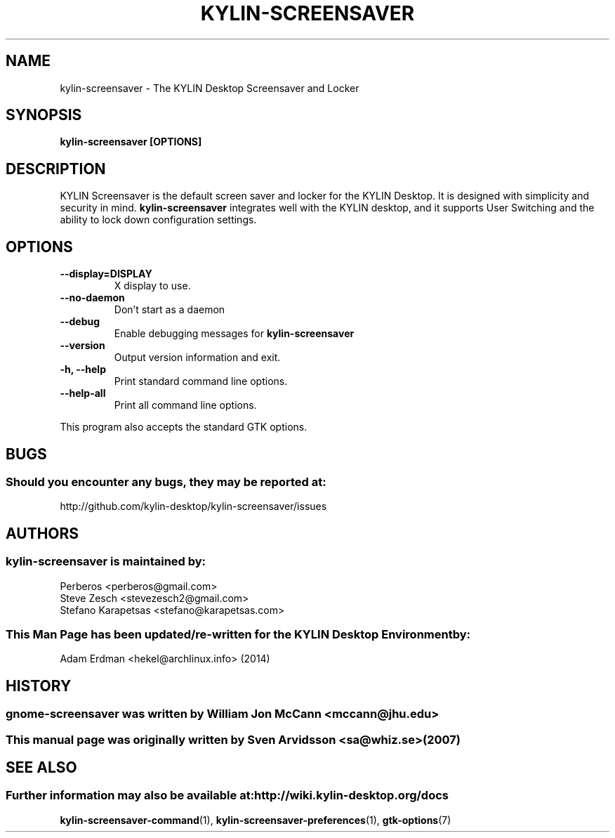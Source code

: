 .\" kylin-screensaver manual page
.\"
.\" This is free software; you may redistribute it and/or modify
.\" it under the terms of the GNU General Public License as
.\" published by the Free Software Foundation; either version 2,
.\" or (at your option) any later version.
.\"
.\" This is distributed in the hope that it will be useful, but
.\" WITHOUT ANY WARRANTY; without even the implied warranty of
.\" MERCHANTABILITY or FITNESS FOR A PARTICULAR PURPOSE.  See the
.\" GNU General Public License for more details.
.\"
.\"You should have received a copy of the GNU General Public License along
.\"with this program; if not, write to the Free Software Foundation, Inc.,
.\"51 Franklin Street, Fifth Floor, Boston, MA 02110-1301 USA.
.\"
.TH KYLIN-SCREENSAVER 1 "13 February 2014" "KYLIN Desktop Environment"
.\" Please adjust this date whenever revising the manpage.
.\"
.SH "NAME"
kylin-screensaver \- The KYLIN Desktop Screensaver and Locker
.SH "SYNOPSIS"
.B kylin-screensaver [OPTIONS]
.SH "DESCRIPTION"
KYLIN Screensaver is the default screen saver and locker for the KYLIN Desktop. It is designed with simplicity and security in mind. \fBkylin-screensaver\fP integrates well with the KYLIN desktop, and it supports User Switching and the ability to lock down configuration settings.
.SH "OPTIONS"
.TP
\fB\-\-display=DISPLAY\fR
X display to use.
.TP
\fB\-\-no\-daemon\fR
Don't start as a daemon
.TP
\fB \-\-debug\fR
Enable debugging messages for \fBkylin-screensaver\fP
.TP
\fB\-\-version\fR
Output version information and exit.
.TP
\fB\-h, \-\-help\fR
Print standard command line options.
.TP
\fB\-\-help\-all\fR
Print all command line options.
.P
This program also accepts the standard GTK options.
.SH "BUGS"
.SS Should you encounter any bugs, they may be reported at: 
http://github.com/kylin-desktop/kylin-screensaver/issues
.SH "AUTHORS"
.SS kylin-screensaver is maintained by:
.nf
Perberos <perberos@gmail.com>
Steve Zesch <stevezesch2@gmail.com>
Stefano Karapetsas <stefano@karapetsas.com>
.fi
.SS This Man Page has been updated/re-written for the KYLIN Desktop Environment by:
Adam Erdman <hekel@archlinux.info> (2014)
.SH "HISTORY"
.SS gnome-screensaver was written by William Jon McCann <mccann@jhu.edu>
.SS This manual page was originally written by Sven Arvidsson <sa@whiz.se> (2007)
.SH "SEE ALSO"
.SS Further information may also be available at: http://wiki.kylin-desktop.org/docs
.P
.BR kylin-screensaver-command (1),
.BR kylin-screensaver-preferences (1),
.BR gtk-options (7)
